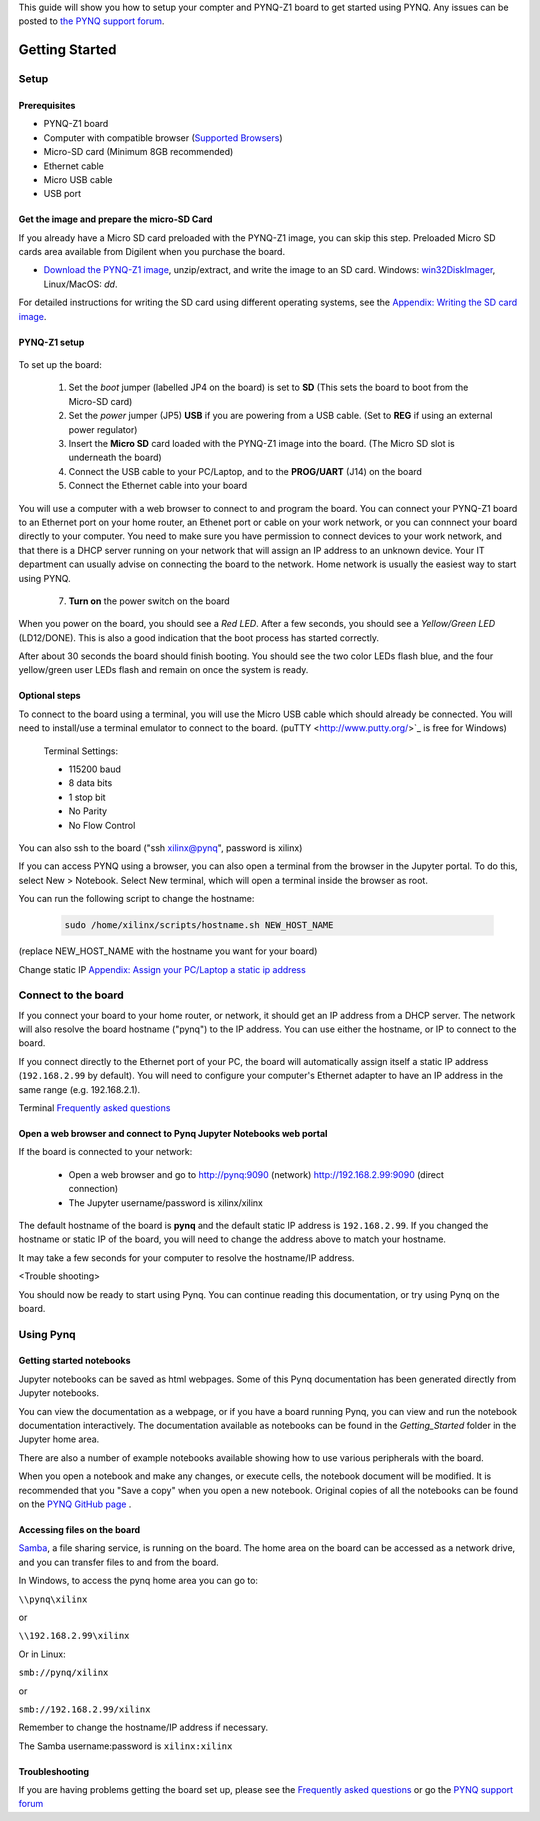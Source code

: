 
This guide will show you how to setup your compter and PYNQ-Z1 board to get started using PYNQ. 
Any issues can be posted to `the PYNQ support forum <https://groups.google.com/forum/#!forum/pynq_project>`_. 

***************
Getting Started
***************

.. contents:: Table of Contents
   :depth: 2

      .. image:: ./images/pynqz1_quick_start.jpg
      :align: center
	  
	  
Setup
================

Prerequisites
-------------

* PYNQ-Z1 board
* Computer with compatible browser (`Supported Browsers <http://jupyter-notebook.readthedocs.org/en/latest/notebook.html#browser-compatibility>`_)
* Micro-SD card (Minimum 8GB recommended)
* Ethernet cable
* Micro USB cable 
* USB port

Get the image and prepare the micro-SD Card
----------------------------------------------------

If you already have a Micro SD card preloaded with the PYNQ-Z1 image, you can skip this step. Preloaded Micro SD cards area available from Digilent when you purchase the board. 

* `Download the PYNQ-Z1 image <https://files.digilent.com/Products/PYNQ/pynq_z1_image_2016_09_14.zip>`_, unzip/extract, and write the image to an SD card. Windows: `win32DiskImager <https://sourceforge.net/projects/win32diskimager/>`_, Linux/MacOS: *dd*.
   
For detailed instructions for writing the SD card using different operating systems, see the `Appendix: Writing the SD card image <17_appendix.rst#writing-the-sd-card-image.html>`_. 
   
PYNQ-Z1 setup
---------------


   .. image:: ./images/pynqz1_setup.jpg
      :align: center

To set up the board:

   1. Set the *boot* jumper (labelled JP4 on the board) is set to **SD** (This sets the board to boot from the Micro-SD card)  
   
   2. Set the *power* jumper (JP5) **USB** if you are powering from a USB cable. (Set to **REG** if using an external power regulator)
   
   3. Insert the **Micro SD** card loaded with the PYNQ-Z1 image into the board. (The Micro SD slot is underneath the board)
   
   4. Connect the USB cable to your PC/Laptop, and to the **PROG/UART** (J14) on the board
   
   5. Connect the Ethernet cable into your board
   
You will use a computer with a web browser to connect to and program the board. You can connect your PYNQ-Z1 board to an Ethernet port on your home router, an Ethenet port or cable on your work network, or you can connnect your board directly to your computer. You need to make sure you have permission to connect devices to your work network, and that there is a DHCP server running on your network that will assign an IP address to an unknown device. Your IT department can usually advise on connecting the board to the network. Home network is usually the easiest way to start using PYNQ. 

===============	 ========================================================	 ========================================================	 ========================================================
	             Home router (DHCP)	                                         Work Network (DHCP)                                         Direct Connection (Static IP)
---------------  --------------------------------------------------------    --------------------------------------------------------    --------------------------------------------------------
                 Connect board to Ethernet port on your router               Connect board to Ethernet port or cable on your network     Connect directly to ethernet port on your computer
Preparation			                                                                                                                     Configure your computer ethernet adapter with Static IP
			
Address          http://pynq:9090                                            http://pynq:9090                                            http://192.168.2.99:9090
Notes            May take some time to resolve the first time you connect    May take some time to resolve the first time you connect    No name resolution. You must use the IP address
			
Optional steps   Change hostname if multiple boards are on network           Change hostname if multiple boards are on network           Bridge Network connectionn
See  below       Enable WAN link to LAN on your router                       Configure proxy                   
===============	 ========================================================	 ========================================================	 ========================================================
	     
   7. **Turn on** the power switch on the board

When you power on the board, you should see a *Red LED*. After a few seconds, you should see a *Yellow/Green LED* (LD12/DONE). This is also a good indication that the boot process has started correctly. 
   
After about 30 seconds the board should finish booting. You should see the two color LEDs flash blue, and the four yellow/green user LEDs flash and remain on once the system is ready. 

Optional steps
---------------

To connect to the board using a terminal, you will use the Micro USB cable which should already be connected. You will need to install/use a terminal emulator to connect to the board. (puTTY <http://www.putty.org/>`_ is free for Windows) 

   Terminal Settings:

   * 115200 baud
   * 8 data bits
   * 1 stop bit
   * No Parity
   * No Flow Control

You can also ssh to the board ("ssh xilinx@pynq", password is xilinx)

If you can access PYNQ using a browser, you can also open a terminal from the browser in the Jupyter portal. To do this, select New > Notebook. Select New terminal, which will open a terminal inside the browser as root. 

You can run the following script to change the hostname:

   .. code-block:: console
   
      sudo /home/xilinx/scripts/hostname.sh NEW_HOST_NAME

(replace NEW_HOST_NAME with the hostname you want for your board)

Change static IP `Appendix: Assign your PC/Laptop a static ip address <17_appendix.html#assign-your-laptop-pc-a-static-ip-address>`_
  
   
Connect to the board
==================================   

If you connect your board to your home router, or network, it should get an IP address from a DHCP server. The network will also resolve the board hostname ("pynq") to the IP address. You can use either the hostname, or IP to connect to the board. 
 
If you connect directly to the Ethernet port of your PC, the board will automatically assign itself a static IP address (``192.168.2.99`` by default). You will need to configure your computer's Ethernet adapter to have an IP address in the same range (e.g. 192.168.2.1). 
   
Terminal `Frequently asked questions <14_faqs.html>`_  
   
Open a web browser and connect to Pynq Jupyter Notebooks web portal
---------------------------------------------------------------------------

If the board is connected to your network:

   * Open a web browser and go to `http://pynq:9090 <http://pynq:9090>`_ (network) `http://192.168.2.99:9090 <http://192.168.2.99:9090>`_ (direct connection)
   * The Jupyter username/password is xilinx/xilinx
   
   .. image:: ./images/portal_homepage.jpg
      :height: 600px
      :scale: 75%
      :align: center


	  
The default hostname of the board is **pynq** and the default static IP address is ``192.168.2.99``. If you changed the hostname or static IP of the board, you will need to change the address above to match your hostname. 
   
It may take a few seconds for your computer to resolve the hostname/IP address. 
   
   
<Trouble shooting>
   

You should now be ready to start using Pynq. You can continue reading this documentation, or try using Pynq on the board. 


Using Pynq
==========================

   
Getting started notebooks
----------------------------

Jupyter notebooks can be saved as html webpages. Some of this Pynq documentation has been generated directly from Jupyter notebooks. 

You can view the documentation as a webpage, or if you have a board running Pynq, you can view and run the notebook documentation interactively. The documentation available as notebooks can be found in the *Getting_Started* folder in the Jupyter home area. 
 
.. image:: ./images/getting_started_notebooks.jpg
   :height: 600px
   :scale: 75%
   :align: center
   

There are also a number of example notebooks available showing how to use various peripherals with the board. 

.. image:: ./images/example_notebooks.jpg
   :height: 600px
   :scale: 75%
   :align: center

When you open a notebook and make any changes, or execute cells, the notebook document will be modified. It is recommended that you "Save a copy" when you open a new notebook. Original copies of all the notebooks can be found on the `PYNQ GitHub page <www.github.com/xilinx/pynq>`_ .    
   
Accessing files on the board
----------------------------
`Samba <https://www.samba.org/>`_, a file sharing service, is running on the board. The home area on the board can be accessed as a network drive, and you can transfer files to and from the board. 

In Windows, to access the pynq home area you can go to:

``\\pynq\xilinx`` 

or 

``\\192.168.2.99\xilinx``  

Or in Linux: 

``smb://pynq/xilinx`` 

or 

``smb://192.168.2.99/xilinx``

Remember to change the hostname/IP address if necessary.

The Samba username:password is ``xilinx:xilinx``

.. image:: ./images/samba_share.JPG
   :height: 600px
   :scale: 75%
   :align: center


Troubleshooting
--------------------
If you are having problems getting the board set up, please see the `Frequently asked questions <14_faqs.html>`_ or go the `PYNQ support forum <http://www.pynq.io>`_

